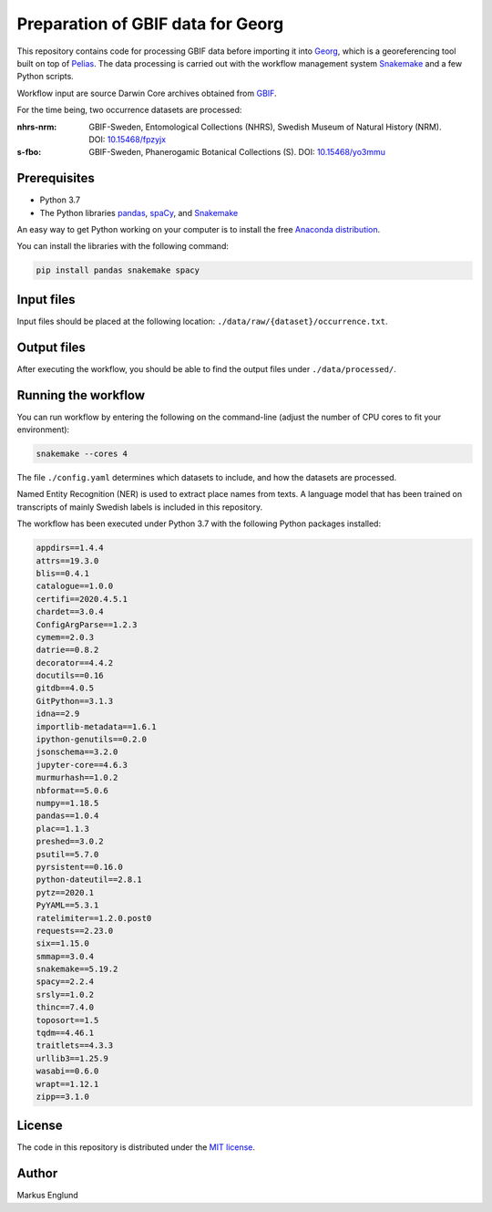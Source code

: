 Preparation of GBIF data for Georg
==================================

This repository contains code for processing GBIF data before importing
it into `Georg <http://github.com/naturhistoriska/georg>`_,
which is a georeferencing tool built on top of `Pelias <https://pelias.io>`_.
The data processing is carried out with the workflow management system
`Snakemake <https://snakemake.readthedocs.io/en/stable/>`_ and a few
Python scripts.

Workflow input are source Darwin Core archives obtained from
`GBIF <https://gbif.org>`_.

For the time being, two occurrence datasets are processed:

:nhrs-nrm: GBIF-Sweden, Entomological Collections (NHRS),
		   Swedish Museum of Natural History (NRM). 
		   DOI: |nbsp| `10.15468/fpzyjx <https://doi.org/10.15468/fpzyjx>`_

:s-fbo: GBIF-Sweden, Phanerogamic Botanical Collections (S).
	    DOI: |nbsp| `10.15468/yo3mmu <https://doi.org/10.15468/yo3mmu>`_


Prerequisites
-------------

* Python 3.7
* The Python libraries `pandas <https://pandas.pydata.org>`_, 
  `spaCy <https://spacy.io>`_, and
  `Snakemake <https://snakemake.readthedocs.io/en/stable/>`_

An easy way to get Python working on your computer is to install the
free `Anaconda distribution <http://anaconda.com/download>`_.

You can install the libraries with the following command:

.. code-block:: bash

    pip install pandas snakemake spacy


Input files
-----------

Input files should be placed at the following location:
``./data/raw/{dataset}/occurrence.txt``.


Output files
------------

After executing the workflow, you should be able to find the output
files under ``./data/processed/``.


Running the workflow
--------------------

You can run workflow by entering the following on the command-line
(adjust the number of CPU cores to fit your environment):

.. code-block:: bash

    snakemake --cores 4


The file ``./config.yaml`` determines which datasets to include, and
how the datasets are processed.

Named Entity Recognition (NER) is used to extract place names from
texts. A language model that has been trained on transcripts of
mainly Swedish labels is included in this repository.

The workflow has been executed under Python 3.7 with the following
Python packages installed:

.. code-block::

	appdirs==1.4.4
	attrs==19.3.0
	blis==0.4.1
	catalogue==1.0.0
	certifi==2020.4.5.1
	chardet==3.0.4
	ConfigArgParse==1.2.3
	cymem==2.0.3
	datrie==0.8.2
	decorator==4.4.2
	docutils==0.16
	gitdb==4.0.5
	GitPython==3.1.3
	idna==2.9
	importlib-metadata==1.6.1
	ipython-genutils==0.2.0
	jsonschema==3.2.0
	jupyter-core==4.6.3
	murmurhash==1.0.2
	nbformat==5.0.6
	numpy==1.18.5
	pandas==1.0.4
	plac==1.1.3
	preshed==3.0.2
	psutil==5.7.0
	pyrsistent==0.16.0
	python-dateutil==2.8.1
	pytz==2020.1
	PyYAML==5.3.1
	ratelimiter==1.2.0.post0
	requests==2.23.0
	six==1.15.0
	smmap==3.0.4
	snakemake==5.19.2
	spacy==2.2.4
	srsly==1.0.2
	thinc==7.4.0
	toposort==1.5
	tqdm==4.46.1
	traitlets==4.3.3
	urllib3==1.25.9
	wasabi==0.6.0
	wrapt==1.12.1
	zipp==3.1.0


License
-------

The code in this repository is distributed under the
`MIT license <https://opensource.org/licenses/MIT>`_.


Author
------

Markus Englund


.. |nbsp| unicode:: 0xA0 
   :trim:
